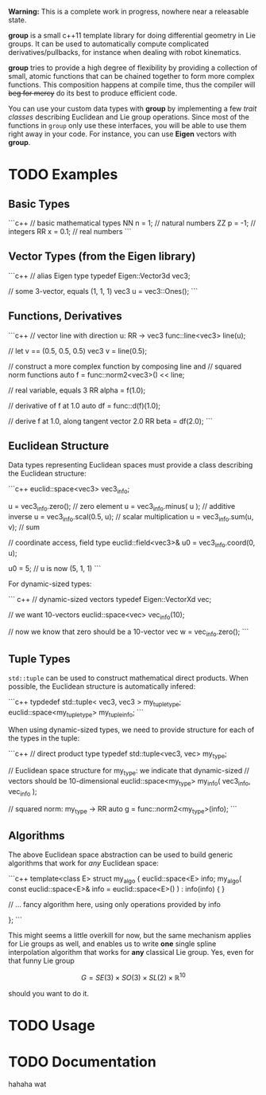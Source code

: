 **Warning:** This is a complete work in progress, nowhere near a
releasable state.

**group** is a small c++11 template library for doing differential
geometry in Lie groups. It can be used to automatically compute
complicated derivatives/pullbacks, for instance when dealing with
robot kinematics.

*group* tries to provide a high degree of flexibility by providing a
collection of small, atomic functions that can be chained together to
form more complex functions. This composition happens at compile time,
thus the compiler will +beg for mercy+ do its best to produce
efficient code.

You can use your custom data types with *group* by implementing a few
/trait classes/ describing Euclidean and Lie group operations. Since
most of the functions in ~group~ only use these interfaces, you will
be able to use them right away in your code. For instance, you can use
*Eigen* vectors with *group*.

* TODO Examples

** Basic Types

```c++
// basic mathematical types
NN n = 1;   // natural numbers
ZZ p = -1;  // integers
RR x = 0.1; // real numbers
```
** Vector Types (from the Eigen library)

```c++
 // alias Eigen type
 typedef Eigen::Vector3d vec3;
  
 // some 3-vector, equals (1, 1, 1)
 vec3 u = vec3::Ones();
```

** Functions, Derivatives

```c++
// vector line with direction u: RR -> vec3
func::line<vec3> line(u);

// let v == (0.5, 0.5, 0.5)
vec3 v = line(0.5);

// construct a more complex function by composing line and
// squared norm functions
auto f = func::norm2<vec3>() << line;

// real variable, equals 3
RR alpha = f(1.0);

// derivative of f at 1.0
auto df = func::d(f)(1.0);

// derive f at 1.0, along tangent vector 2.0
RR beta = df(2.0);
```

** Euclidean Structure

Data types representing Euclidean spaces must provide a class
describing the Euclidean structure:

```c++
euclid::space<vec3> vec3_info;

u = vec3_info.zero();        // zero element
u = vec3_info.minus( u );    // additive inverse
u = vec3_info.scal(0.5, u);  // scalar multiplication
u = vec3_info.sum(u, v);     // sum

// coordinate access, field type
euclid::field<vec3>& u0 = vec3_info.coord(0, u);

u0 = 5;
// u is now (5, 1, 1)
```

For dynamic-sized types:

``` c++
// dynamic-sized vectors
typedef Eigen::VectorXd vec;
 
// we want 10-vectors
euclid::space<vec> vec_info(10);

// now we know that zero should be a 10-vector
vec w = vec_info.zero(); 
```

** Tuple Types

=std::tuple= can be used to construct mathematical direct
products. When possible, the Euclidean structure is automatically
infered:

```c++
typdedef std::tuple< vec3, vec3 > my_tuple_type;
euclid::space<my_tuple_type> my_tuple_info;
```

When using dynamic-sized types, we need to provide structure for each
of the types in the tuple:

```c++
// direct product type
typedef std::tuple<vec3, vec> my_type;
 
// Euclidean space structure for my_type: we indicate that dynamic-sized
// vectors should be 10-dimensional				
euclid::space<my_type> my_info( vec3_info, vec_info );

// squared norm: my_type -> RR
auto g = func::norm2<my_type>(info);
```

** Algorithms

The above Euclidean space abstraction can be used to build generic
algorithms that work for /any/ Euclidean space:

```c++
template<class E>
struct my_algo {
  euclid::space<E> info;
  my_algo( const euclid::space<E>& info = euclid::space<E>() ) : info(info) { }
 
  // ... fancy algorithm here, using only operations provided by info

};
```

This might seems a little overkill for now, but the same mechanism
applies for Lie groups as well, and enables us to write *one* single
spline interpolation algorithm that works for *any* classical Lie
group. Yes, even for that funny Lie group 

	\[ G = SE(3) \times SO(3) \times SL(2) \times \mathbb{R}^10 \]
	
should you want to do it.

* TODO Usage



* TODO Documentation

hahaha wat


